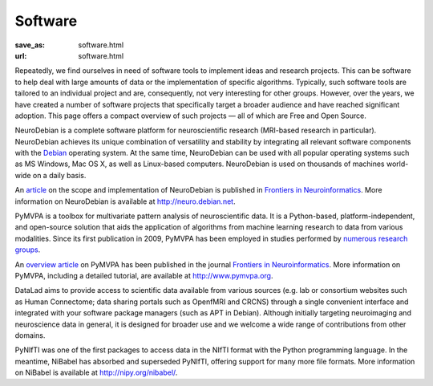 Software
********
:save_as: software.html
:url: software.html


Repeatedly, we find ourselves in need of software tools to implement ideas and
research projects. This can be software to help deal with large amounts of data
or the implementation of specific algorithms. Typically, such software tools are
tailored to an individual project and are, consequently, not very interesting
for other groups. However, over the years, we have created a number of software
projects that specifically target a broader audience and have reached
significant adoption. This page offers a compact overview of such projects —
all of which are Free and Open Source.

.. raw:: html

  <section id="neurodebian" class="alternate">

.. image:: {filename}/img/logo/neurodebian.png
   :alt: NeuroDebian Logo
   :target: http://neuro.debian.net/

NeuroDebian is a complete software platform for neuroscientific research
(MRI-based research in particular). NeuroDebian achieves its unique combination
of versatility and stability by integrating all relevant software components
with the `Debian <http://www.debian.org/>`_ operating system. At the same time,
NeuroDebian can be used with all popular operating systems such as MS Windows,
Mac OS X, as well as Linux-based computers. NeuroDebian is used on thousands of
machines world-wide on a daily basis.

An `article
<http://www.frontiersin.org/Neuroinformatics/10.3389/fninf.2012.00022/full>`_ on
the scope and implementation of NeuroDebian is published in `Frontiers in
Neuroinformatics <http://www.frontiersin.org/Neuroinformatics>`_. More
information on NeuroDebian is available at http://neuro.debian.net.

.. raw:: html

  <ul class='social-links'>
    <li><a class='icon-home' aria-label='Website' href="http://neuro.debian.net"></a></li>
    <li><a class='icon-twitter' aria-label='Twitter' href="https://twitter.com/neurodebian"></a></li>
    <li><a class='icon-github' aria-label='GitHub' href="https://github.com/neurodebian"></a></li>
  </ul>
  </section>
  <section id="pymvpa" class="alternate">

.. image:: {filename}/img/logo/pymvpa.png
   :alt: PyMPVA Logo
   :target: http://www.pymvpa.org/

PyMVPA is a toolbox for multivariate pattern analysis of neuroscientific data.
It is a Python-based, platform-independent, and open-source solution that aids
the application of algorithms from machine learning research to data from
various modalities. Since its first publication in 2009, PyMVPA has been
employed in studies performed by `numerous research groups
<http://www.pymvpa.org/whoisusingit.html>`_.

An `overview article
<http://www.frontiersin.org/Neuroinformatics/10.3389/neuro.11.003.2009/abstract>`_
on PyMVPA has been published in the journal `Frontiers in Neuroinformatics
<http://www.frontiersin.org/Neuroinformatics>`_. More information on PyMVPA,
including a detailed tutorial, are available at http://www.pymvpa.org.

.. raw:: html

  <ul class='social-links'>
    <li><a class='icon-home' aria-label='Website' href="http://www.pymvpa.org"></a></li>
    <li><a class='icon-twitter' aria-label='Twitter' href="https://twitter.com/pymvpa"></a></li>
    <li><a class='icon-github' aria-label='GitHub' href="https://github.com/PyMVPA/PyMVPA"></a></li>
  </ul>
  </section>
  <section id="datalad" class="alternate">

.. image:: {filename}/img/logo/datalad.png
   :alt: DataLad Logo
   :target: http://datalad.org

DataLad aims to provide access to scientific data available from various sources
(e.g. lab or consortium websites such as Human Connectome; data sharing portals
such as OpenfMRI and CRCNS) through a single convenient interface and integrated
with your software package managers (such as APT in Debian). Although initially
targeting neuroimaging and neuroscience data in general, it is designed for
broader use and we welcome a wide range of contributions from other domains.

.. raw:: html

  <ul class='social-links'>
    <li><a class='icon-home' aria-label='Website' href="http://datalad.org"></a></li>
    <li><a class='icon-twitter' aria-label='Twitter' href="https://twitter.com/datalad"></a></li>
    <li><a class='icon-github' aria-label='GitHub' href="https://github.com/datalad"></a></li>
  </ul>
  </section>
  <section id="nibabel" class="alternate">

.. image:: {filename}/img/logo/nibabel.png
   :alt: NiBabel Logo
   :target: http://nipy.org/nibabel/

PyNIfTI was one of the first packages to access data in the NIfTI format with
the Python programming language. In the meantime, NiBabel has absorbed and
superseded PyNIfTI, offering support for many more file formats. More
information on NiBabel is available at http://nipy.org/nibabel/.

.. raw:: html

  <ul class='social-links'>
    <li><a class='icon-home' aria-label='Website' href="http://nipy.org/nibabel/"></a></li>
    <li><a class='icon-github' aria-label='GitHub' href="https://github.com/nipy/nibabel"></a></li>
  </ul>
  </section>
